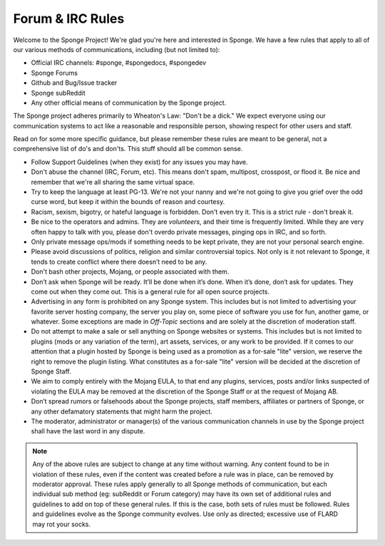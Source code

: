 =================
Forum & IRC Rules
=================

Welcome to the Sponge Project! We're glad you're here and interested in Sponge. We have a few rules that apply to all of our various methods of communications, including (but not limited to):

* Official IRC channels: #sponge, #spongedocs, #spongedev
* Sponge Forums
* Github and Bug/Issue tracker
* Sponge subReddit
* Any other official means of communication by the Sponge project.

The Sponge project adheres primarily to Wheaton's Law: "Don't be a dick." We expect everyone using our communication systems to act like a reasonable and responsible person, showing respect for other users and staff.

Read on for some more specific guidance, but please remember these rules are meant to be general, not a comprehensive list of do's and don'ts. This stuff should all be common sense.

* Follow Support Guidelines (when they exist) for any issues you may have.

* Don't abuse the channel (IRC, Forum, etc). This means don't spam, multipost, crosspost, or flood it. Be nice and remember that we're all sharing the same virtual space.

* Try to keep the language at least PG-13. We're not your nanny and we're not going to give you grief over the odd curse word, but keep it within the bounds of reason and courtesy.

* Racism, sexism, bigotry, or hateful language is forbidden. Don't even try it. This is a strict rule - don't break it.

* Be nice to the operators and admins. They are *volunteers*, and their time is frequently limited. While they are very often happy to talk with you, please don't overdo private messages, pinging ops in IRC, and so forth.

* Only private message ops/mods if something needs to be kept private, they are not your personal search engine.

* Please avoid discussions of politics, religion and similar controversial topics. Not only is it not relevant to Sponge, it tends to create conflict where there doesn’t need to be any.

* Don't bash other projects, Mojang, or people associated with them.

* Don’t ask when Sponge will be ready. It’ll be done when it’s done. When it’s done, don’t ask for updates. They come out when they come out. This is a general rule for all open source projects.

* Advertising in any form is prohibited on any Sponge system. This includes but is not limited to advertising your favorite server hosting company, the server you play on, some piece of software you use for fun, another game, or whatever. Some exceptions are made in *Off-Topic* sections and are solely at the discretion of moderation staff.

* Do not attempt to make a sale or sell anything on Sponge websites or systems. This includes but is not limited to plugins (mods or any variation of the term), art assets, services, or any work to be provided. If it comes to our attention that a plugin hosted by Sponge is being used as a promotion as a for-sale "lite" version, we reserve the right to remove the plugin listing. What constitutes as a for-sale "lite" version will be decided at the discretion of Sponge Staff.

* We aim to comply entirely with the Mojang EULA, to that end any plugins, services, posts and/or links suspected of violating the EULA may be removed at the discretion of the Sponge Staff or at the request of Mojang AB.

* Don’t spread rumors or falsehoods about the Sponge projects, staff members, affiliates or partners of Sponge, or any other defamatory statements that might harm the project.

* The moderator, administrator or manager(s) of the various communication channels in use by the Sponge project shall have the last word in any dispute.


.. note::

    Any of the above rules are subject to change at any time without warning. Any content found to be in violation of these rules, even if the content was created before a rule was in place, can be removed by moderator approval. These rules apply generally to all Sponge methods of communication, but each individual sub method (eg: subReddit or Forum category) may have its own set of additional rules and guidelines to add on top of these general rules. If this is the case, both sets of rules must be followed. Rules and guidelines evolve as the Sponge community evolves. Use only as directed; excessive use of FLARD may rot your socks.

